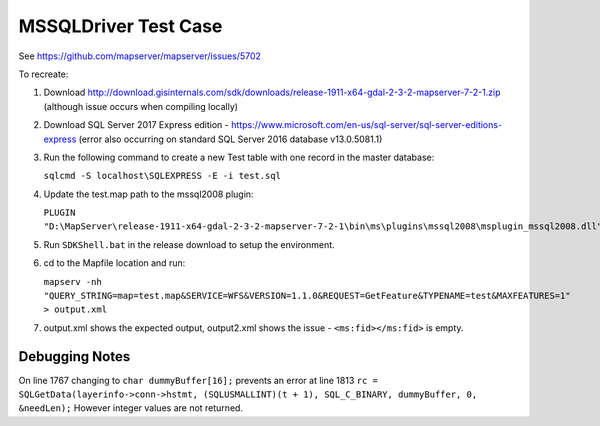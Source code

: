 MSSQLDriver Test Case
=====================

See https://github.com/mapserver/mapserver/issues/5702

To recreate:

#. Download http://download.gisinternals.com/sdk/downloads/release-1911-x64-gdal-2-3-2-mapserver-7-2-1.zip (although issue occurs when 
   compiling locally)
#. Download SQL Server 2017 Express edition - https://www.microsoft.com/en-us/sql-server/sql-server-editions-express (error also occurring on standard SQL Server 2016 database v13.0.5081.1)
#. Run the following command to create a new Test table with one record in the master database:

   ``sqlcmd -S localhost\SQLEXPRESS -E -i test.sql``
   
#. Update the test.map path to the mssql2008 plugin:

   ``PLUGIN "D:\MapServer\release-1911-x64-gdal-2-3-2-mapserver-7-2-1\bin\ms\plugins\mssql2008\msplugin_mssql2008.dll"``
   
#. Run ``SDKShell.bat`` in the release download to setup the environment. 
#. cd to the Mapfile location and run:

   ``mapserv -nh "QUERY_STRING=map=test.map&SERVICE=WFS&VERSION=1.1.0&REQUEST=GetFeature&TYPENAME=test&MAXFEATURES=1" > output.xml``
   
#. output.xml shows the expected output, output2.xml shows the issue - ``<ms:fid></ms:fid>`` is empty. 

Debugging Notes
---------------

On line 1767 changing to ``char dummyBuffer[16];`` prevents an error at line 1813 ``rc = SQLGetData(layerinfo->conn->hstmt, (SQLUSMALLINT)(t + 1), SQL_C_BINARY, dummyBuffer, 0, &needLen);``
However integer values are not returned. 